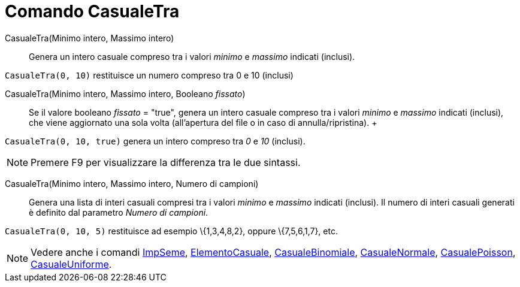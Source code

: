 = Comando CasualeTra

CasualeTra(Minimo intero, Massimo intero)::
  Genera un intero casuale compreso tra i valori _minimo_ e _massimo_ indicati (inclusi).

[EXAMPLE]
====

`CasualeTra(0, 10)` restituisce un numero compreso tra 0 e 10 (inclusi)

====

CasualeTra(Minimo intero, Massimo intero, Booleano _fissato_)::
  Se il valore booleano _fissato_ = "true", genera un intero casuale compreso tra i valori _minimo_ e _massimo_ indicati
  (inclusi), che viene aggiornato una sola volta (all'apertura del file o in caso di annulla/ripristina).
  +

[EXAMPLE]
====

`CasualeTra(0, 10, true)` genera un intero compreso tra _0_ e _10_ (inclusi).

====

[NOTE]
====

Premere [.kcode]#F9# per visualizzare la differenza tra le due sintassi.

====

CasualeTra(Minimo intero, Massimo intero, Numero di campioni)::
  Genera una lista di interi casuali compresi tra i valori _minimo_ e _massimo_ indicati (inclusi). Il numero di interi
  casuali generati è definito dal parametro _Numero di campioni_.

[EXAMPLE]
====

`CasualeTra(0, 10, 5)` restituisce ad esempio \{1,3,4,8,2}, oppure \{7,5,6,1,7}, etc.

====

[NOTE]
====

Vedere anche i comandi xref:/commands/Comando_ImpSeme.adoc[ImpSeme],
xref:/commands/Comando_ElementoCasuale.adoc[ElementoCasuale],
xref:/commands/Comando_CasualeBinomiale.adoc[CasualeBinomiale],
xref:/commands/Comando_CasualeNormale.adoc[CasualeNormale], xref:/commands/Comando_CasualePoisson.adoc[CasualePoisson],
xref:/commands/Comando_CasualeUniforme.adoc[CasualeUniforme].

====
